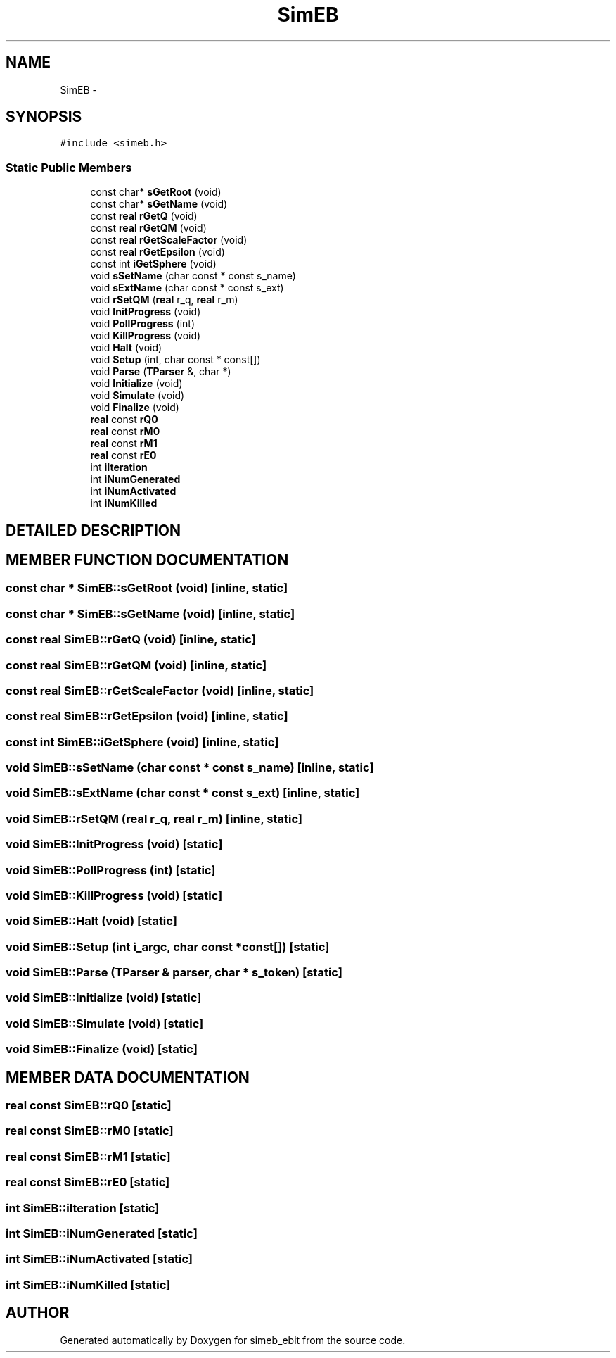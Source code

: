 .TH SimEB 3 "16 Dec 1999" "simeb_ebit" \" -*- nroff -*-
.ad l
.nh
.SH NAME
SimEB \- 
.SH SYNOPSIS
.br
.PP
\fC#include <simeb.h>\fR
.PP
.SS Static Public Members

.in +1c
.ti -1c
.RI "const char* \fBsGetRoot\fR (void)"
.br
.ti -1c
.RI "const char* \fBsGetName\fR (void)"
.br
.ti -1c
.RI "const \fBreal\fR \fBrGetQ\fR (void)"
.br
.ti -1c
.RI "const \fBreal\fR \fBrGetQM\fR (void)"
.br
.ti -1c
.RI "const \fBreal\fR \fBrGetScaleFactor\fR (void)"
.br
.ti -1c
.RI "const \fBreal\fR \fBrGetEpsilon\fR (void)"
.br
.ti -1c
.RI "const int \fBiGetSphere\fR (void)"
.br
.ti -1c
.RI "void \fBsSetName\fR (char const * const s_name)"
.br
.ti -1c
.RI "void \fBsExtName\fR (char const * const s_ext)"
.br
.ti -1c
.RI "void \fBrSetQM\fR (\fBreal\fR r_q, \fBreal\fR r_m)"
.br
.ti -1c
.RI "void \fBInitProgress\fR (void)"
.br
.ti -1c
.RI "void \fBPollProgress\fR (int)"
.br
.ti -1c
.RI "void \fBKillProgress\fR (void)"
.br
.ti -1c
.RI "void \fBHalt\fR (void)"
.br
.ti -1c
.RI "void \fBSetup\fR (int, char const * const[])"
.br
.ti -1c
.RI "void \fBParse\fR (\fBTParser\fR &, char *)"
.br
.ti -1c
.RI "void \fBInitialize\fR (void)"
.br
.ti -1c
.RI "void \fBSimulate\fR (void)"
.br
.ti -1c
.RI "void \fBFinalize\fR (void)"
.br
.ti -1c
.RI "\fBreal\fR const \fBrQ0\fR"
.br
.ti -1c
.RI "\fBreal\fR const \fBrM0\fR"
.br
.ti -1c
.RI "\fBreal\fR const \fBrM1\fR"
.br
.ti -1c
.RI "\fBreal\fR const \fBrE0\fR"
.br
.ti -1c
.RI "int \fBiIteration\fR"
.br
.ti -1c
.RI "int \fBiNumGenerated\fR"
.br
.ti -1c
.RI "int \fBiNumActivated\fR"
.br
.ti -1c
.RI "int \fBiNumKilled\fR"
.br
.in -1c
.SH DETAILED DESCRIPTION
.PP 
.SH MEMBER FUNCTION DOCUMENTATION
.PP 
.SS const char * SimEB::sGetRoot (void)\fC [inline, static]\fR
.PP
.SS const char * SimEB::sGetName (void)\fC [inline, static]\fR
.PP
.SS const \fBreal\fR SimEB::rGetQ (void)\fC [inline, static]\fR
.PP
.SS const \fBreal\fR SimEB::rGetQM (void)\fC [inline, static]\fR
.PP
.SS const \fBreal\fR SimEB::rGetScaleFactor (void)\fC [inline, static]\fR
.PP
.SS const \fBreal\fR SimEB::rGetEpsilon (void)\fC [inline, static]\fR
.PP
.SS const int SimEB::iGetSphere (void)\fC [inline, static]\fR
.PP
.SS void SimEB::sSetName (char const * const s_name)\fC [inline, static]\fR
.PP
.SS void SimEB::sExtName (char const * const s_ext)\fC [inline, static]\fR
.PP
.SS void SimEB::rSetQM (\fBreal\fR r_q, \fBreal\fR r_m)\fC [inline, static]\fR
.PP
.SS void SimEB::InitProgress (void)\fC [static]\fR
.PP
.SS void SimEB::PollProgress (int)\fC [static]\fR
.PP
.SS void SimEB::KillProgress (void)\fC [static]\fR
.PP
.SS void SimEB::Halt (void)\fC [static]\fR
.PP
.SS void SimEB::Setup (int i_argc, char const *const[])\fC [static]\fR
.PP
.SS void SimEB::Parse (\fBTParser\fR & parser, char * s_token)\fC [static]\fR
.PP
.SS void SimEB::Initialize (void)\fC [static]\fR
.PP
.SS void SimEB::Simulate (void)\fC [static]\fR
.PP
.SS void SimEB::Finalize (void)\fC [static]\fR
.PP
.SH MEMBER DATA DOCUMENTATION
.PP 
.SS \fBreal\fR const SimEB::rQ0\fC [static]\fR
.PP
.SS \fBreal\fR const SimEB::rM0\fC [static]\fR
.PP
.SS \fBreal\fR const SimEB::rM1\fC [static]\fR
.PP
.SS \fBreal\fR const SimEB::rE0\fC [static]\fR
.PP
.SS int SimEB::iIteration\fC [static]\fR
.PP
.SS int SimEB::iNumGenerated\fC [static]\fR
.PP
.SS int SimEB::iNumActivated\fC [static]\fR
.PP
.SS int SimEB::iNumKilled\fC [static]\fR
.PP


.SH AUTHOR
.PP 
Generated automatically by Doxygen for simeb_ebit from the source code.